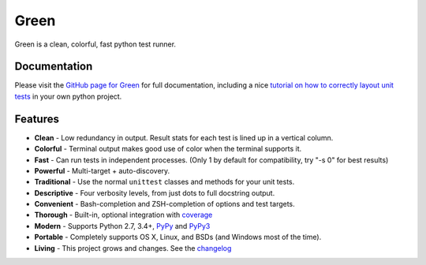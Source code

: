 Green
=====

Green is a clean, colorful, fast python test runner.

Documentation
-------------

Please visit the `GitHub page for Green`_ for full documentation, including a
nice `tutorial on how to correctly layout unit tests`_ in your own python
project.


Features
--------

- **Clean** - Low redundancy in output. Result stats for each test is lined up in a vertical column.
- **Colorful** - Terminal output makes good use of color when the terminal supports it.
- **Fast** - Can run tests in independent processes.  (Only 1 by default for compatibility, try "-s 0" for best results)
- **Powerful** - Multi-target + auto-discovery.
- **Traditional** - Use the normal ``unittest`` classes and methods for your unit tests.
- **Descriptive** - Four verbosity levels, from just dots to full docstring output.
- **Convenient** - Bash-completion and ZSH-completion of options and test targets.
- **Thorough** - Built-in, optional integration with `coverage`_
- **Modern** - Supports Python 2.7, 3.4+, `PyPy`_ and `PyPy3`_
- **Portable** - Completely supports OS X, Linux, and BSDs (and Windows most of the time).
- **Living** - This project grows and changes.  See the `changelog`_


.. _GitHub page for Green: https://github.com/CleanCut/green#green
.. _tutorial on how to correctly layout unit tests: https://github.com/CleanCut/green#unit-test-structure-tutorial
.. _coverage: http://nedbatchelder.com/code/coverage/
.. _PyPy: http://pypy.org
.. _PyPy3: http://pypy.org
.. _changelog: https://github.com/CleanCut/green/blob/master/CHANGELOG.md
